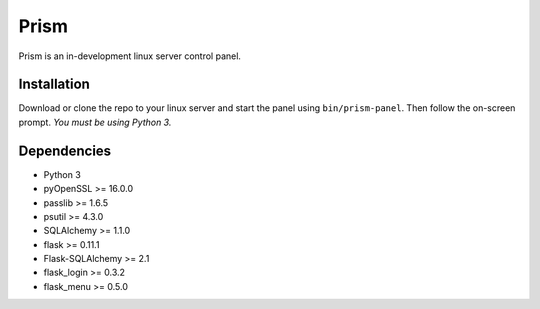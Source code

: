 Prism
=====

.. image:: http://forthebadge.com/images/badges/designed-in-ms-paint.svg
    :target: http://forthebadge.com

.. image:: http://forthebadge.com/images/badges/gluten-free.svg
    :target: http://forthebadge.com

.. image:: http://forthebadge.com/images/badges/kinda-sfw.svg
    :target: http://forthebadge.com

Prism is an in-development linux server control panel.


Installation
------------

Download or clone the repo to your linux server and start the panel using ``bin/prism-panel``. Then follow the on-screen prompt. *You must be using Python 3.*


Dependencies
------------

* Python 3
* pyOpenSSL >= 16.0.0
* passlib >= 1.6.5
* psutil >= 4.3.0
* SQLAlchemy >= 1.1.0
* flask >= 0.11.1
* Flask-SQLAlchemy >= 2.1
* flask_login >= 0.3.2
* flask_menu >= 0.5.0
